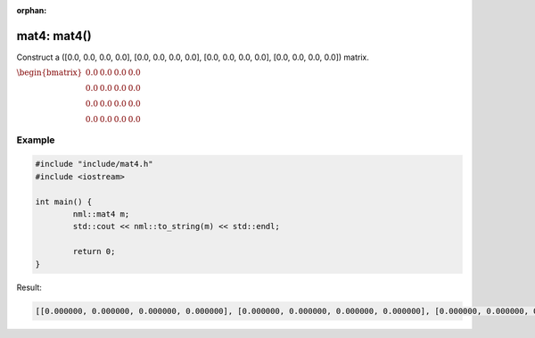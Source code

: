 :orphan:

mat4: mat4()
============

Construct a ([0.0, 0.0, 0.0, 0.0], [0.0, 0.0, 0.0, 0.0], [0.0, 0.0, 0.0, 0.0], [0.0, 0.0, 0.0, 0.0]) matrix.

:math:`\begin{bmatrix} 0.0 & 0.0 & 0.0 & 0.0 \\ 0.0 & 0.0 & 0.0 & 0.0 \\ 0.0 & 0.0 & 0.0 & 0.0 \\ 0.0 & 0.0 & 0.0 & 0.0 \end{bmatrix}`

Example
-------

.. code-block:: cpp

	#include "include/mat4.h"
	#include <iostream>

	int main() {
		nml::mat4 m;
		std::cout << nml::to_string(m) << std::endl;

		return 0;
	}

Result:

.. code-block::

	[[0.000000, 0.000000, 0.000000, 0.000000], [0.000000, 0.000000, 0.000000, 0.000000], [0.000000, 0.000000, 0.000000, 0.000000], [0.000000, 0.000000, 0.000000, 0.000000]]